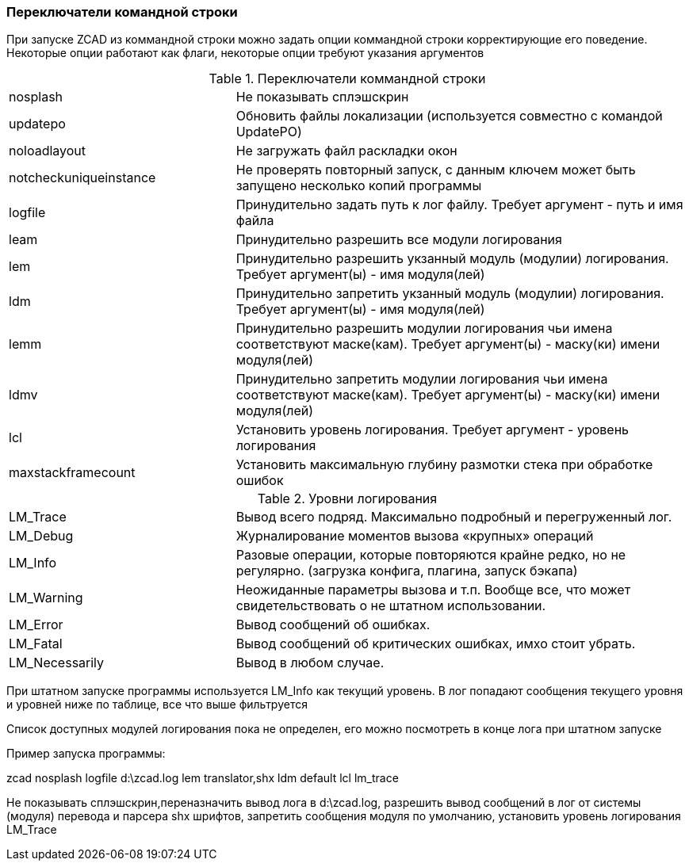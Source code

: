 

### Переключатели командной строки

При запуске ZCAD из коммандной строки можно задать опции коммандной строки корректирующие его поведение. Некоторые опции работают
как флаги, некоторые опции требуют указания аргументов

[[command_line_swith]]
.Переключатели коммандной строки
[cols=">3,<6"]
|==========================
| [.filepath]#nosplash# | Не показывать сплэшскрин
| [.filepath]#updatepo# | Обновить файлы локализации (используется совместно с командой UpdatePO)
| [.filepath]#noloadlayout# | Не загружать файл раскладки окон
| [.filepath]#notcheckuniqueinstance# | Не проверять повторный запуск, с данным ключем может быть запущено несколько копий программы
| [.filepath]#logfile# | Принудительно задать путь к лог файлу. Требует аргумент - путь и имя файла
| [.filepath]#leam# | Принудительно разрешить все модули логирования
| [.filepath]#lem# | Принудительно разрешить укзанный модуль (модулии) логирования. Требует аргумент(ы) - имя модуля(лей)
| [.filepath]#ldm# | Принудительно запретить укзанный модуль (модулии) логирования. Требует аргумент(ы) - имя модуля(лей)
| [.filepath]#lemm# | Принудительно разрешить модулии логирования чьи имена соответствуют маске(кам). Требует аргумент(ы) - маску(ки) имени модуля(лей)
| [.filepath]#ldmv# | Принудительно запретить модулии логирования чьи имена соответствуют маске(кам). Требует аргумент(ы) - маску(ки) имени модуля(лей)
| [.filepath]#lcl# | Установить уровень логирования. Требует аргумент - уровень логирования
| [.filepath]#maxstackframecount# | Установить максимальную глубину размотки стека при обработке ошибок
|==========================

.Уровни логирования
[cols=">3,<6"]
|==========================
| [.filepath]#LM_Trace# | Вывод всего подряд. Максимально подробный и перегруженный лог.
| [.filepath]#LM_Debug# | Журналирование моментов вызова «крупных» операций
| [.filepath]#LM_Info# | Разовые операции, которые повторяются крайне редко, но не регулярно. (загрузка конфига, плагина, запуск бэкапа)
| [.filepath]#LM_Warning# | Неожиданные параметры вызова и т.п. Вообще все, что может свидетельствовать о не штатном использовании.
| [.filepath]#LM_Error# | Вывод сообщений об ошибках.
| [.filepath]#LM_Fatal# | Вывод сообщений об критических ошибках, имхо стоит убрать.
| [.filepath]#LM_Necessarily# | Вывод в любом случае.
|==========================

При штатном запуске программы используется [.filepath]#LM_Info# как текущий уровень. В лог попадают сообщения текущего уровня
и уровней ниже по таблице, все что выше фильтруется

Список доступных модулей логирования пока не определен, его можно посмотреть в конце лога при штатном запуске

Пример запуска программы:

[.filepath]#zcad nosplash logfile d:\zcad.log lem translator,shx ldm default lcl lm_trace#

Не показывать сплэшскрин,переназначить вывод лога в [.filepath]#d:\zcad.log#, разрешить вывод сообщений в лог от системы (модуля)
перевода и парсера shx шрифтов, запретить сообщения модуля по умолчанию, установить уровень логирования LM_Trace
